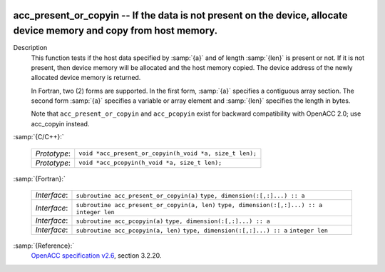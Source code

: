   .. _acc_present_or_copyin:

acc_present_or_copyin -- If the data is not present on the device, allocate device memory and copy from host memory.
********************************************************************************************************************

Description
  This function tests if the host data specified by :samp:`{a}` and of length
  :samp:`{len}` is present or not. If it is not present, then device memory
  will be allocated and the host memory copied. The device address of
  the newly allocated device memory is returned.

  In Fortran, two (2) forms are supported. In the first form, :samp:`{a}` specifies
  a contiguous array section. The second form :samp:`{a}` specifies a variable or
  array element and :samp:`{len}` specifies the length in bytes.

  Note that ``acc_present_or_copyin`` and ``acc_pcopyin`` exist for
  backward compatibility with OpenACC 2.0; use acc_copyin instead.

:samp:`{C/C++}:`

  ============  =======================================================
  *Prototype*:  ``void *acc_present_or_copyin(h_void *a, size_t len);``
  *Prototype*:  ``void *acc_pcopyin(h_void *a, size_t len);``
  ============  =======================================================

:samp:`{Fortran}:`

  ============  ============================================
  *Interface*:  ``subroutine acc_present_or_copyin(a)``
                ``type, dimension(:[,:]...) :: a``
  *Interface*:  ``subroutine acc_present_or_copyin(a, len)``
                ``type, dimension(:[,:]...) :: a``
                ``integer len``
  *Interface*:  ``subroutine acc_pcopyin(a)``
                ``type, dimension(:[,:]...) :: a``
  *Interface*:  ``subroutine acc_pcopyin(a, len)``
                ``type, dimension(:[,:]...) :: a``
                ``integer len``
  ============  ============================================

:samp:`{Reference}:`
  `OpenACC specification v2.6 <https://www.openacc.org>`_, section
  3.2.20.

